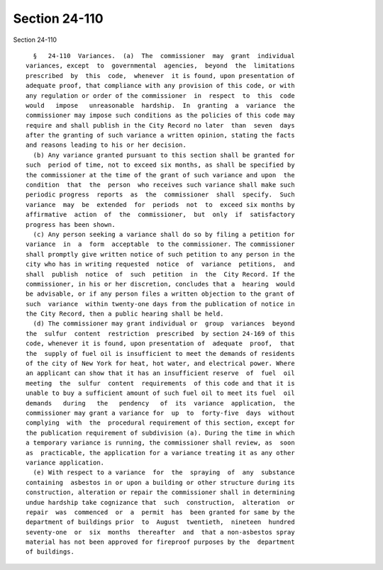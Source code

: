 Section 24-110
==============

Section 24-110 ::    
        
     
        §   24-110  Variances.  (a)  The  commissioner  may  grant  individual
      variances, except  to  governmental  agencies,  beyond  the  limitations
      prescribed  by  this  code,  whenever  it is found, upon presentation of
      adequate proof, that compliance with any provision of this code, or with
      any regulation or order of the commissioner  in  respect  to  this  code
      would   impose   unreasonable  hardship.  In  granting  a  variance  the
      commissioner may impose such conditions as the policies of this code may
      require and shall publish in the City Record no later  than  seven  days
      after the granting of such variance a written opinion, stating the facts
      and reasons leading to his or her decision.
        (b) Any variance granted pursuant to this section shall be granted for
      such  period of time, not to exceed six months, as shall be specified by
      the commissioner at the time of the grant of such variance and upon  the
      condition  that  the  person  who receives such variance shall make such
      periodic progress  reports  as  the  commissioner  shall  specify.  Such
      variance  may  be  extended  for  periods  not  to  exceed six months by
      affirmative  action  of  the  commissioner,  but  only  if  satisfactory
      progress has been shown.
        (c) Any person seeking a variance shall do so by filing a petition for
      variance  in  a  form  acceptable  to the commissioner. The commissioner
      shall promptly give written notice of such petition to any person in the
      city who has in writing requested  notice  of  variance  petitions,  and
      shall  publish  notice  of  such  petition  in  the  City Record. If the
      commissioner, in his or her discretion, concludes that a  hearing  would
      be advisable, or if any person files a written objection to the grant of
      such  variance  within twenty-one days from the publication of notice in
      the City Record, then a public hearing shall be held.
        (d) The commissioner may grant individual or  group  variances  beyond
      the  sulfur  content  restriction  prescribed  by section 24-169 of this
      code, whenever it is found, upon presentation of  adequate  proof,  that
      the  supply of fuel oil is insufficient to meet the demands of residents
      of the city of New York for heat, hot water, and electrical power. Where
      an applicant can show that it has an insufficient reserve  of  fuel  oil
      meeting  the  sulfur  content  requirements  of this code and that it is
      unable to buy a sufficient amount of such fuel oil to meet its fuel  oil
      demands   during   the   pendency   of  its  variance  application,  the
      commissioner may grant a variance for  up  to  forty-five  days  without
      complying  with  the  procedural requirement of this section, except for
      the publication requirement of subdivision (a). During the time in which
      a temporary variance is running, the commissioner shall review, as  soon
      as  practicable, the application for a variance treating it as any other
      variance application.
        (e) With respect to a variance  for  the  spraying  of  any  substance
      containing  asbestos in or upon a building or other structure during its
      construction, alteration or repair the commissioner shall in determining
      undue hardship take cognizance that  such  construction,  alteration  or
      repair  was  commenced  or  a  permit  has  been granted for same by the
      department of buildings prior  to  August  twentieth,  nineteen  hundred
      seventy-one  or  six  months  thereafter  and  that a non-asbestos spray
      material has not been approved for fireproof purposes by the  department
      of buildings.
    
    
    
    
    
    
    